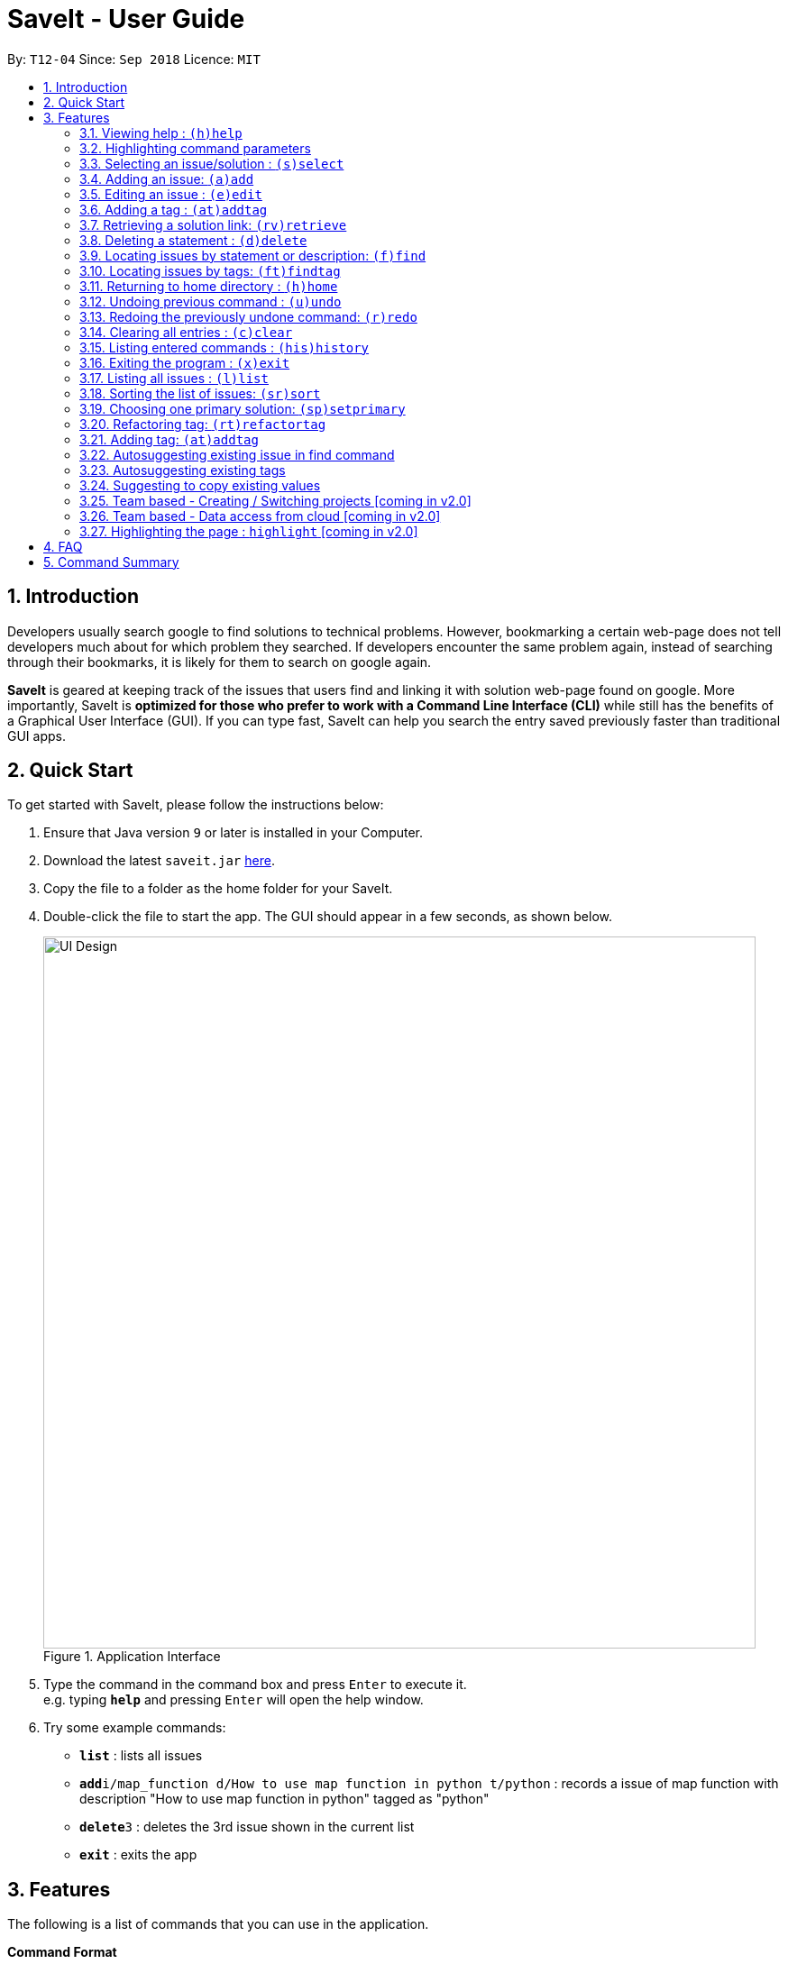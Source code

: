 = SaveIt - User Guide
:site-section: UserGuide
:toc:
:toc-title:
:toc-placement: preamble
:sectnums:
:imagesDir: images
:stylesDir: stylesheets
:xrefstyle: full
:experimental:
ifdef::env-github[]
:tip-caption: :bulb:
:note-caption: :information_source:
endif::[]
:repoURL: https://github.com/CS2103-AY1819S1-T12-4/main

By: `T12-04`      Since: `Sep 2018`      Licence: `MIT`

== Introduction

Developers usually search google to find solutions to technical problems. However, bookmarking a certain web-page does not tell developers much about for which problem they searched. If developers encounter the same problem again, instead of searching through their bookmarks, it is likely for them to search on google again.

*SaveIt* is geared at keeping track of the issues that users find and linking it with solution web-page found on google. More importantly, SaveIt is *optimized for those who prefer to work with a Command Line Interface (CLI)* while still has the benefits of a Graphical User Interface (GUI). If you can type fast, SaveIt can help you search the entry saved previously faster than traditional GUI apps.


== Quick Start

To get started with SaveIt, please follow the  instructions below:

.  Ensure that Java version `9` or later is installed in your Computer.
.  Download the latest `saveit.jar` link:{repoURL}/releases[here].
.  Copy the file to a folder as the home folder for your SaveIt.
.  Double-click the file to start the app. The GUI should appear in a few seconds, as shown below.
+
.Application Interface
image::UI_Design.png[width="790"]
+
.  Type the command in the command box and press kbd:[Enter] to execute it. +
e.g. typing *`help`* and pressing kbd:[Enter] will open the help window.
.  Try some example commands:

* *`list`* : lists all issues
* **`add`**`i/map_function d/How to use map function in python t/python` : records a issue of map function with description "How to use map function in python" tagged as "python"
* **`delete`**`3` : deletes the 3rd issue shown in the current list
* *`exit`* : exits the app


[[Features]]
== Features
The following is a list of commands that you can use in the application.

*Command Format*

====
* Words in `UPPER_CASE` are the parameters to be provided by the user e.g. in `add i/ISSUE_STATEMENT d/DESCRIPTION`, `ISSUE_STATEMENT` and `DESCRIPTION` are parameters which can be used as `add i/Segment_Fault d/java`.
* Items in square brackets are optional e.g `i/ISSUE_STATEMENT d/DESCRIPTION [t/TAG]` can be used as `i/map_function d/how to use map in python t/python` or as `i/map_function d/how to use in python`.
* Items with `…`​ after them can be used multiple times including zero times e.g. `[t/TAG]...` can be used as `{nbsp}` (i.e. 0 times), `t/python`, `t/python t/java` etc.
* Parameters can be in any order e.g. if the command specifies `t/TAG, d/DESCRIPTION i/ISSUE_STATEMENT` is also acceptable.
* Command alias can be used instead of lengthy command words.
====

=== Viewing help : `(h)help`

Types `help` to view the handy help page!

Format: `help`

Examples:
****
* `help`
****

=== Highlighting command parameters

When the user types the command in the command line, it is difficult for users to distinguish their inputs and parameters. Hence command gets highlighted is essential to differentiate the parameter and values that user input.

Examples:
****
.Command highlight 1
image::command-highlight1.png[width="790"]

.Command highlight 2
image::command-highlight2.png[width="790"]
****

=== Selecting an issue/solution  : `(s)select`

If the user is at the root directory, the command selects
 an issue identified by the index number used in the issue panel.
  The command also displays the solutions
  of the selected issue in the solution panel. Now the edit directory
is changed to issue level.

[TIP]
====
* When an issue is selected, the directory is changed to `SaveIt/Issue */`. Then
the user is not allowed to add, edit, or select issue.
====

If the user is at the issue directory, the command load the web link
 of the indexed solution in the built-in browser.

Format: `select INDEX`

Example:
****
* `select 5`
****

[NOTE]
====
* The index refers to the index number shown in the list.
* The index *must be a positive integer* and `1, 2, 3, ...`
* The index cannot be bigger than the number of issues.
* All properties of this solutions will be displayed at the left side of the interface.
====

=== Adding an issue: `(a)add`

Adds an issue to the SaveIt App.

Format: `add i/ISSUE_STATEMENT d/DESCRIPTION [t/TAG]...`

Format: `add s/SOLUTION_LINK2 r/REMARK`
[TIP]
====
* Select an issue before adding solution
====

Examples: +

****
* `add i/ArrayIndexOutOfBound d/issue description t/unsolved`

.Add new issue to the issue list
image::AddingNewIssue.png[width="800"]
* `select 3`
* `add s/www.example1a.com r/use functional programming`

.Add new solution to the third issue in the issue list
image::AddingNewSolution.png[width="800"]
****

[NOTE]
====
* An issue can have only one statement and description
* An issue can have any number of tags (including 0)
* The index refers to the index number shown in the displayed issue list.
* The index *must be a positive integer* and `1, 2, 3, ...`
* The index cannot be bigger than the number of issues.
* User needs to select the issue index to add a solution to that issue
* The display panel will display the first solution link of the issue at the specified `INDEX`.
* A solution contains one solution link and one remark
* User can add solutions to the same issue continuously
====


=== Editing an issue : `(e)edit`

Edits an existing issue or solution in the SaveIt App.

Format: `edit INDEX [i/NEW_ISSUE] [d/NEW_DESCRIPTION] [t/TAG]...`

Format: `edit INDEX s/NEW_SOLUTION_LINK r/NEW_SOLUTION_REMARK`

[TIP]
====
* Select an issue before editing solution
====

Examples: +
****
* `edit 1 i/map function d/how to use map`

.Command Edit solution link to a solution

image::edit-issue.png[width="790"]
* `select 1` (select the first issue)
* `edit 3 s/www.youtube.com` (the third solution link and remark will be updated)

.Command Edit solution link to a solution
image::edit-solution.png[width="790"]
****

[NOTE]
====
* Edits the issue at the specified `INDEX`. The index refers to the index number shown in the displayed statement list. The index *must be a positive integer* 1, 2, 3, ...
* At least one of the optional fields must be provided.
* Existing values will be updated to the input values.
* When editing tags, the existing tags of the statement will be removed i.e. adding of solutions is not cumulative.
* You can remove all the tags by typing `t/` without specifying any tags after it.
====

=== Adding a tag : `(at)addtag`

Adds tags on existing issue in the SaveIt App.

Format: `addTag INDEX t/TAG_1 [t/TAG_2] [t/TAG_3]...`

Examples: +
****
* `addtag 2 t/python t/java t/algorithm`

.Command Add tag(s) to an issue
image::add-tag.png[width="790"]
****

[NOTE]
====
* If the tag already exits in the current issue, it will be ignored.
====

=== Retrieving a solution link: `(rv)retrieve`
Retrieves the solution link to the system clipboard

Format: `retrieve INDEX`

[TIP]
====
* Select an issue before retrieving solution link
====

Examples: +
****
* `retrieve 1`
****

[NOTE]
====
* The index refers to the index number on the solution list of a certain issue.
* The index *must be a positive integer* 1, 2, 3, ...
* The index cannot be bigger than the number of solutions of a certain issue.
====

=== Deleting a statement : `(d)delete`
Deletes the specified issue from SaveIt App.

Format: `delete INDEX`

Examples: +
****
* `delete 5`
****

[NOTE]
====
* The index refers to the index number on the issue list.
* The index *must be a positive integer* 1, 2, 3, ...
* The index cannot be bigger than the number of issues.
====


=== Locating issues by statement or description: `(f)find`

Finds issues whose statement and description contain any of the given search queries.

Format: `find [KEYWORDS...]`

[TIP]
====
* The issues matching the keywords (based on their statements or descriptions) will be displayed on the issue list.
* There can be more than 1 keywords
====

Examples:
****
* `find python`
* `find python java`
****

[NOTE]
====
* The search is case-insensitive. e.g hans will match Hans
* The order of the keywords does not matter. e.g. ‘kill port’ will match ‘port kill’
* Searches through the issue statement or description.
* The keywords can partially match the statement or description.
* Issues matching at least one keyword will be returned.
* Searching the keyword will increment the search frequency of the issue (so that it can be ordered accordingly later on).
====

=== Locating issues by tags: `(ft)findtag`

Finds issues that contain the tags entered in the search queries.

[TIP]
====
* The issues with matching tags (given the keywords) will be displayed on the issue list.
* There can be more than 1 keywords representing multiple tags
====

Examples:
****
* `findtag java`
* `findtag cplusplus segmentationFault`
****

[NOTE]
====
* The search is case-sensitive
* The keywords must match exactly to the tag names of the issue's tags
* If multiple tags are searched, only issues containing *all* the searched tags will be displayed
* A matched issue can have other tags (aside from the ones searched).
e.g `issue[cplusplus][segmentation]` will match with a single searched tag `[cplusplus]`
====

=== Returning to home directory  : `(h)home`

Changes the current editing directory to the root directory. Besides, Shows a list of all issues in the issue list by index.

Format: `home`

[TIP]
====
* Return to the home directory
====

Examples:
****
* `home`
****

[NOTE]
====
* All issues are listed in chronological order by default in home directory.
====

=== Undoing previous command : `(u)undo`

Restores the SaveIt App to the state before the previous undoable command was executed.

Format: `undo`

[TIP]
====
* Undoable commands: those commands that modify the application’s content (add, addE, edit, editE, delete, deleteE, and clear).
====

Examples:
****
* `delete 1` +
`list chr` +
`undo` (reverses the `delete 1` command)

* `select 1` +
`list chr` +
`undo` +
The `undo` command fails as there are no undoable commands executed previously.

* `delete 1` +
`clear` +
`undo` (reverses the `clear` command) +
`undo` (reverses the `delete 1` command) +
****

[NOTE]
====
* Users can use `redo` (refer to next command) to restore their changes if they regret `undo` a command.
====

=== Redoing the previously undone command: `(r)redo`

Reverses the most recent `undo` command.

Format: `redo`

Examples:
****
* `delete 1` +
`undo` (reverses the `delete 1` command) +
`redo` (reapplies the `delete 1` command) +
The `redo` command deletes an issue 1

* `delete 1` +
`redo` +
The `redo` command fails as there are no `undo` commands executed previously.

* `delete 1` +
`clear` +
`undo` (reverses the `clear` command) +
`undo` (reverses the `delete 1` command) +
`redo` (reapplies the `delete 1` command) +
`redo` (reapplies the `clear` command)
****

// tag::clear[]
=== Clearing all entries : `(c)clear`

Clears all issues from the saveIt App.

Format:  `clear`

Example:
****
* `clear`
****

[NOTE]
====
* User need confirm to execute this operation.
* User can undo this operation to restore the issue lists.
====
// end::clear[]

=== Listing entered commands : `(his)history`

Lists all the commands that you have entered in reverse chronological order.

Format: `history`

[NOTE]
====
Pressing the kbd:[&uarr;] and kbd:[&darr;] arrows will display the previous and next input respectively in the command box.
====

=== Exiting the program : `(x)exit`

Exits the SaveIt App.

Format: `exit`


Examples:
****
* `exit`
****


=== Listing all issues : `(l)list`

Shows a list of all issues.

// tag::sort[]
=== Sorting the list of issues: `(sr)sort`


Format: `sort`
[TIP]
====
* Sort the issue list based on the time when they are added. The first issue added has the highest priority.
====

Format: `sort chro`
[TIP]
====
* Sort the issue list by their last modified time chronologically. The last modified one has the highest priority.
====

Format: `sort freq`
[TIP]
====
* Sort the issue list based on search frequency. The one which matches the search keywords most frequently has the highest priority.
====

Format: `sort tag`
[TIP]
====
* Sort the issue list by their first tag in alphabetical order.
* Sort the issues without tags at the end of the display issue list.
====

Examples:
****
* sort
* sort freq
* sort tag
****
// end::sort[]

// tag::setprimary[]
=== Choosing one primary solution: `(sp)setprimary`

Chooses one solution of the issue and make it the primary solution.

The primary solution is shown on the top of the solution list and is highlighted.

Format: `setprimary INDEX`

[NOTE]
====
* The index refers to the index number on the solution list.
* The index *must be a positive integer* 1, 2, 3, ...
* The index cannot be bigger than the number of issues.
====
// end::setprimary[]

=== Refactoring tag: `(rt)refactortag`

To rename or remove a specific tag for all entries with that tag.

Format: `refactortag t/OLD_TAG [n/NEW_TAG]`

[TIP]
====
* Replace the old tag with the new tag provided
* Remove the old tag if the user does not provide a new tag
====

Examples:
****
* refactorTag t/solved n/TIL (Changes all entries tagged [solved] to be tagged [TIL])
* refactorTag t/solved (Removes the tag [solved] from all the entries)


.Refactor tag
image::refactor-tag.png[width="790"]
****



=== Adding tag: `(at)addtag`

To add tags for a specific issue.

Format: `addtag INDEX t/TAG1 [t/TAG2]...`

Examples:
****
* addtag t/python t/java)
****

[NOTE]
====
* If the tag exits in the issue already, it will not take any actions.
====

=== Autosuggesting existing issue in find command
To prevent the issue list is so large that user can hardly remember all the issues, whenever user types in any keyword in find command, SaveIt will auto suggest any related issue name according to the keyword entered.

Example:

.Autosuggesting of exsiting issues statements
image::FindIssueAutoSuggestion.png[width="800"]

=== Autosuggesting existing tags

To prevent the user from creating many similar tags / duplicates, whenever the user creates a record with a tag, or modifies a record’s tag, the application searches for similar tags in the system and prompts the user with a list of similar tags.

Example:

.Autosuggesting of existing tags
image::autosuggest-tag.png[width="790"]


=== Suggesting to copy existing values
When editing fields in an issue (e.g. Editing an issue statement), if only slight modifications are required, the user will have to copy paste the existing issue statement and modify it, or type it out again.
To make things more convenient, after the application prompts the user if they want to copy the existing value onto the command line.

Example:

.Copying existing fields
image::copy-existing.png[width="790"]




=== Team based - Creating / Switching projects [coming in v2.0]
Records are organized into projects, that way, each project only stores information (bugs/issues) relevant to that project.


=== Team based - Data access from cloud [coming in v2.0]
Developers usually work in teams, and since they are working on the same code base, it is likely that they will encounter the same issues. Developers can be added into projects (mentioned in 3.16), and have access to the same recorded issues that others have added. The data will be hosted on a cloud server so that any updates are accessible by other developers straight away.

* Creating projects: new cs2103project
* Viewing projects: projects
** 1. cs2103project
** 2. cs1010sproject

* Switching projects: switch 1 OR switch cs2103project

=== Highlighting the page : `highlight` [coming in v2.0]
Highlight the certain part of the page that shows on the window, use an annotation box.
Format: `highlight`


== FAQ
Due to the immaturity of our product, There may be some minor problems when you use SaveIt in unintended situations.
 Here are questions that may arise during your usage.

*Q*: How do I transfer my data to another Computer? +
*A*: Install the app in the other computer and overwrite the empty data file it creates with the file that contains the data of your previous SaveIt folder.

*Q*: Can I use the app without Internet Connection? +
*A*: For our current version of SaveIt, you will need to store all the web-page locally if there is not the Internet connection.
 Otherwise, the web-page will not be displayed correctly.

== Command Summary
Here is a summary of all command formats for your reference. Please note that some commands may implement more than one format.

* *Help* : `help`
* *Select* : `select INDEX` +
e.g.`select 2`
* *Add*  +
For issues: `add i/[ISSUE_STATEMENT] d/[DESCRIPTION] t/[Tag]` +
e.g. `add i/Bug d/exception thrown not handled t/java` +
For solutions: `add s/[SOLUTION_LINK] r/[REMARK]` +
e.g. `add s/www.github.com r/A git website`
* *Edit* +
For issues: `edit INDEX i/[ISSUE_STATEMENT] d/[DESCRIPTION]` +
e.g. `edit 2 i/exception thrown not handled d/statement solved` +
For solutions: `edit INDEX s/[SOLUTION_LINK] r/[REMARK]` +
e.g. `edit 3 s/www.google.com r/add a catch block`
* *Retrieve* : `retrieve INDEX` +
For solutions: `retrieve SOLUTION_INDEX` +
e.g. `retrieve 3`
* *Delete* : `delete INDEX` +
e.g. `delete 3`
* *Search* : `search KEYWORD [MORE_KEYWORDS]` +
e.g. `Search BST`
* *Add Tag* : `addtag INDEX t/TAG1 [t/TAG2]...` +
e.g. `addtag 2 t/python t/java t/TIL`
* *Refactor Tag* : `refactor t/OLDTAG [n/NEWTAG]` +
e.g. `refactorTag t/java n/C++`
* *Home* : `home`
* *Clear* : `clear`
* *Undo* : `undo`
* *Redo* : `redo`
* *History* : `history`
* *Exit* : `exit`
* *List* : `list`
* *Sort* : `sort TYPE`
* *Refactor Tag* : `refactor [OLDTAG] [NEWTAG]` +
e.g. `refactorTag java C++`
